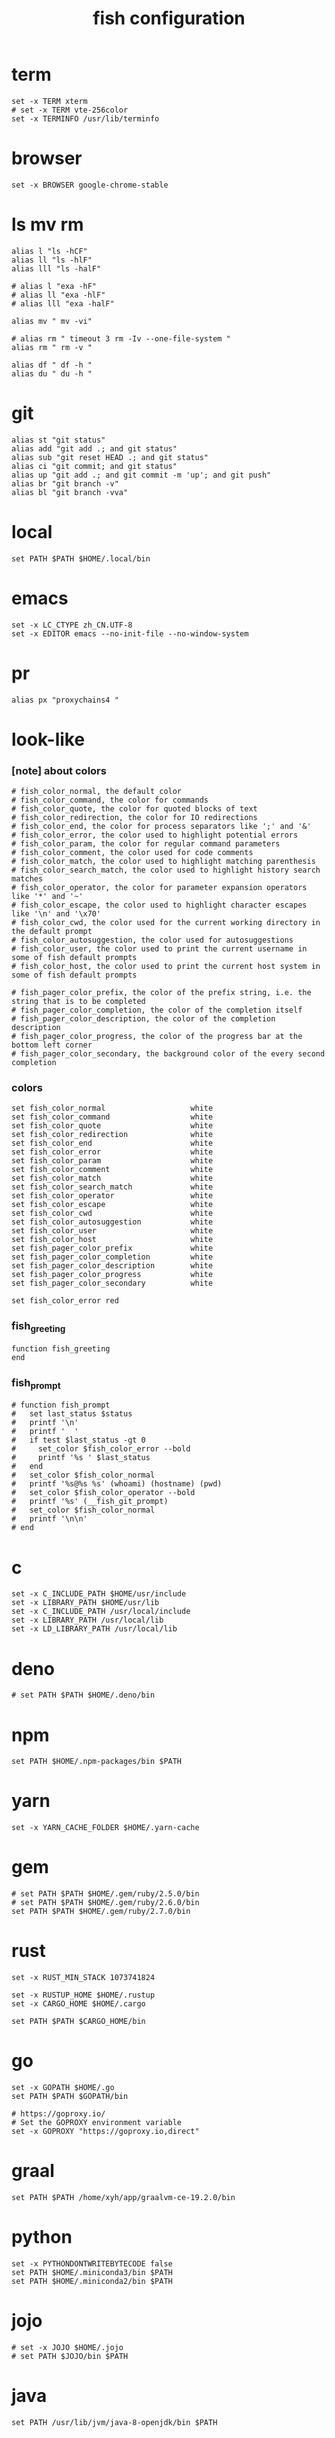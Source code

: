 #+title:  fish configuration

* term

  #+begin_src fish :tangle ~/.config/fish/config.fish
  set -x TERM xterm
  # set -x TERM vte-256color
  set -x TERMINFO /usr/lib/terminfo
  #+end_src

* browser

  #+begin_src fish :tangle ~/.config/fish/config.fish
  set -x BROWSER google-chrome-stable
  #+end_src

* ls mv rm

  #+begin_src fish :tangle ~/.config/fish/config.fish
  alias l "ls -hCF"
  alias ll "ls -hlF"
  alias lll "ls -halF"

  # alias l "exa -hF"
  # alias ll "exa -hlF"
  # alias lll "exa -halF"

  alias mv " mv -vi"

  # alias rm " timeout 3 rm -Iv --one-file-system "
  alias rm " rm -v "

  alias df " df -h "
  alias du " du -h "
  #+end_src

* git

  #+begin_src fish :tangle ~/.config/fish/config.fish
  alias st "git status"
  alias add "git add .; and git status"
  alias sub "git reset HEAD .; and git status"
  alias ci "git commit; and git status"
  alias up "git add .; and git commit -m 'up'; and git push"
  alias br "git branch -v"
  alias bl "git branch -vva"
  #+end_src

* local

  #+begin_src fish :tangle ~/.config/fish/config.fish
  set PATH $PATH $HOME/.local/bin
  #+end_src

* emacs

  #+begin_src fish :tangle ~/.config/fish/config.fish
  set -x LC_CTYPE zh_CN.UTF-8
  set -x EDITOR emacs --no-init-file --no-window-system
  #+end_src

* pr

  #+begin_src fish :tangle ~/.config/fish/config.fish
  alias px "proxychains4 "
  #+end_src

* look-like

*** [note] about colors

    #+begin_src fish :tangle ~/.config/fish/config.fish
    # fish_color_normal, the default color
    # fish_color_command, the color for commands
    # fish_color_quote, the color for quoted blocks of text
    # fish_color_redirection, the color for IO redirections
    # fish_color_end, the color for process separators like ';' and '&'
    # fish_color_error, the color used to highlight potential errors
    # fish_color_param, the color for regular command parameters
    # fish_color_comment, the color used for code comments
    # fish_color_match, the color used to highlight matching parenthesis
    # fish_color_search_match, the color used to highlight history search matches
    # fish_color_operator, the color for parameter expansion operators like '*' and '~'
    # fish_color_escape, the color used to highlight character escapes like '\n' and '\x70'
    # fish_color_cwd, the color used for the current working directory in the default prompt
    # fish_color_autosuggestion, the color used for autosuggestions
    # fish_color_user, the color used to print the current username in some of fish default prompts
    # fish_color_host, the color used to print the current host system in some of fish default prompts

    # fish_pager_color_prefix, the color of the prefix string, i.e. the string that is to be completed
    # fish_pager_color_completion, the color of the completion itself
    # fish_pager_color_description, the color of the completion description
    # fish_pager_color_progress, the color of the progress bar at the bottom left corner
    # fish_pager_color_secondary, the background color of the every second completion
    #+end_src

*** colors

    #+begin_src fish :tangle ~/.config/fish/config.fish
    set fish_color_normal                   white
    set fish_color_command                  white
    set fish_color_quote                    white
    set fish_color_redirection              white
    set fish_color_end                      white
    set fish_color_error                    white
    set fish_color_param                    white
    set fish_color_comment                  white
    set fish_color_match                    white
    set fish_color_search_match             white
    set fish_color_operator                 white
    set fish_color_escape                   white
    set fish_color_cwd                      white
    set fish_color_autosuggestion           white
    set fish_color_user                     white
    set fish_color_host                     white
    set fish_pager_color_prefix             white
    set fish_pager_color_completion         white
    set fish_pager_color_description        white
    set fish_pager_color_progress           white
    set fish_pager_color_secondary          white

    set fish_color_error red
    #+end_src

*** fish_greeting
    #+begin_src fish :tangle ~/.config/fish/config.fish
    function fish_greeting
    end
    #+end_src

*** fish_prompt

    #+begin_src fish :tangle ~/.config/fish/config.fish
    # function fish_prompt
    #   set last_status $status
    #   printf '\n'
    #   printf '  '
    #   if test $last_status -gt 0
    #     set_color $fish_color_error --bold
    #     printf '%s ' $last_status
    #   end
    #   set_color $fish_color_normal
    #   printf '%s@%s %s' (whoami) (hostname) (pwd)
    #   set_color $fish_color_operator --bold
    #   printf '%s' (__fish_git_prompt)
    #   set_color $fish_color_normal
    #   printf '\n\n'
    # end
    #+end_src

* c

  #+begin_src fish :tangle ~/.config/fish/config.fish
  set -x C_INCLUDE_PATH $HOME/usr/include
  set -x LIBRARY_PATH $HOME/usr/lib
  set -x C_INCLUDE_PATH /usr/local/include
  set -x LIBRARY_PATH /usr/local/lib
  set -x LD_LIBRARY_PATH /usr/local/lib
  #+end_src

* deno

  #+begin_src fish :tangle ~/.config/fish/config.fish
  # set PATH $PATH $HOME/.deno/bin
  #+end_src

* npm

  #+begin_src fish :tangle ~/.config/fish/config.fish
  set PATH $HOME/.npm-packages/bin $PATH
  #+end_src

* yarn

  #+begin_src fish :tangle ~/.config/fish/config.fish
  set -x YARN_CACHE_FOLDER $HOME/.yarn-cache
  #+end_src

* gem

  #+begin_src fish :tangle ~/.config/fish/config.fish
  # set PATH $PATH $HOME/.gem/ruby/2.5.0/bin
  # set PATH $PATH $HOME/.gem/ruby/2.6.0/bin
  set PATH $PATH $HOME/.gem/ruby/2.7.0/bin
  #+end_src

* rust

  #+begin_src fish :tangle ~/.config/fish/config.fish
  set -x RUST_MIN_STACK 1073741824

  set -x RUSTUP_HOME $HOME/.rustup
  set -x CARGO_HOME $HOME/.cargo

  set PATH $PATH $CARGO_HOME/bin
  #+end_src

* go

  #+begin_src fish :tangle ~/.config/fish/config.fish
  set -x GOPATH $HOME/.go
  set PATH $PATH $GOPATH/bin

  # https://goproxy.io/
  # Set the GOPROXY environment variable
  set -x GOPROXY "https://goproxy.io,direct"
  #+end_src

* graal

  #+begin_src fish :tangle ~/.config/fish/config.fish
  set PATH $PATH /home/xyh/app/graalvm-ce-19.2.0/bin
  #+end_src

* python

  #+begin_src fish :tangle ~/.config/fish/config.fish
  set -x PYTHONDONTWRITEBYTECODE false
  set PATH $HOME/.miniconda3/bin $PATH
  set PATH $HOME/.miniconda2/bin $PATH
  #+end_src

* jojo

  #+begin_src fish :tangle ~/.config/fish/config.fish
  # set -x JOJO $HOME/.jojo
  # set PATH $JOJO/bin $PATH
  #+end_src

* java

  #+begin_src fish :tangle ~/.config/fish/config.fish
  set PATH /usr/lib/jvm/java-8-openjdk/bin $PATH
  #+end_src

* hasekll

  #+begin_src fish :tangle ~/.config/fish/config.fish
  # set -x STACK_ROOT $HOME/.stack
  #+end_src

* fish_user_key_bindings

  #+begin_src fish :tangle ~/.config/fish/config.fish
  function fish_user_key_bindings
    bind -e \ee
    bind -e \ev
  end
  #+end_src

* __fish_command_not_found_handler

  #+begin_src fish :tangle ~/.config/fish/config.fish
  function __fish_command_not_found_handler --on-event fish_command_not_found
    __fish_default_command_not_found_handler $argv[1]
  end
  #+end_src

* ssh-agent

  #+begin_src fish :tangle ~/.config/fish/config.fish
  # https://gist.github.com/gerbsen/5fd8aa0fde87ac7a2cae#file-ssh_agent_start-fish
  # content has to be in .config/fish/config.fish
  # if it does not exist, create the file
  setenv SSH_ENV $HOME/.ssh/environment

  function start_agent
      echo "Initializing new SSH agent ..."
      ssh-agent -c | sed 's/^echo/#echo/' > $SSH_ENV
      echo "succeeded"
      chmod 600 $SSH_ENV
      . $SSH_ENV > /dev/null
      ssh-add
  end

  function test_identities
      ssh-add -l | grep "The agent has no identities" > /dev/null
      if [ $status -eq 0 ]
          ssh-add
          if [ $status -eq 2 ]
              start_agent
          end
      end
  end

  if [ -n "$SSH_AGENT_PID" ]
      ps -ef | grep $SSH_AGENT_PID | grep ssh-agent > /dev/null
      if [ $status -eq 0 ]
          test_identities
      end
  else
      if [ -f $SSH_ENV ]
          . $SSH_ENV > /dev/null
      end
      ps -ef | grep $SSH_AGENT_PID | grep -v grep | grep ssh-agent > /dev/null
      if [ $status -eq 0 ]
          test_identities
      else
          start_agent
      end
  end
  #+end_src

* path

  #+begin_src fish :tangle ~/.config/fish/config.fish
  set PATH $HOME/bin $PATH
  #+end_src

* starship

  #+begin_src fish :tangle ~/.config/fish/config.fish
  starship init fish | source
  #+end_src

* php

  #+begin_src fish :tangle ~/.config/fish/config.fish
  set PATH $HOME/.config/composer/vendor/bin $PATH
  #+end_src
